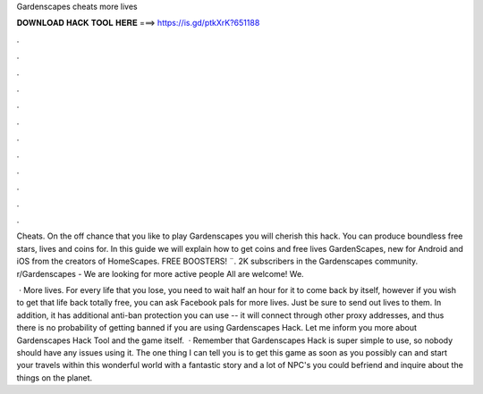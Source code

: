 Gardenscapes cheats more lives



𝐃𝐎𝐖𝐍𝐋𝐎𝐀𝐃 𝐇𝐀𝐂𝐊 𝐓𝐎𝐎𝐋 𝐇𝐄𝐑𝐄 ===> https://is.gd/ptkXrK?651188



.



.



.



.



.



.



.



.



.



.



.



.

Cheats. On the off chance that you like to play Gardenscapes you will cherish this hack. You can produce boundless free stars, lives and coins for. In this guide we will explain how to get coins and free lives GardenScapes, new for Android and iOS from the creators of HomeScapes. FREE BOOSTERS! ¨. 2K subscribers in the Gardenscapes community. r/Gardenscapes - We are looking for more active people All are welcome! We.

 · More lives. For every life that you lose, you need to wait half an hour for it to come back by itself, however if you wish to get that life back totally free, you can ask Facebook pals for more lives. Just be sure to send out lives to them. In addition, it has additional anti-ban protection you can use -- it will connect through other proxy addresses, and thus there is no probability of getting banned if you are using Gardenscapes Hack. Let me inform you more about Gardenscapes Hack Tool and the game itself.  · Remember that Gardenscapes Hack is super simple to use, so nobody should have any issues using it. The one thing I can tell you is to get this game as soon as you possibly can and start your travels within this wonderful world with a fantastic story and a lot of NPC's you could befriend and inquire about the things on the planet.
